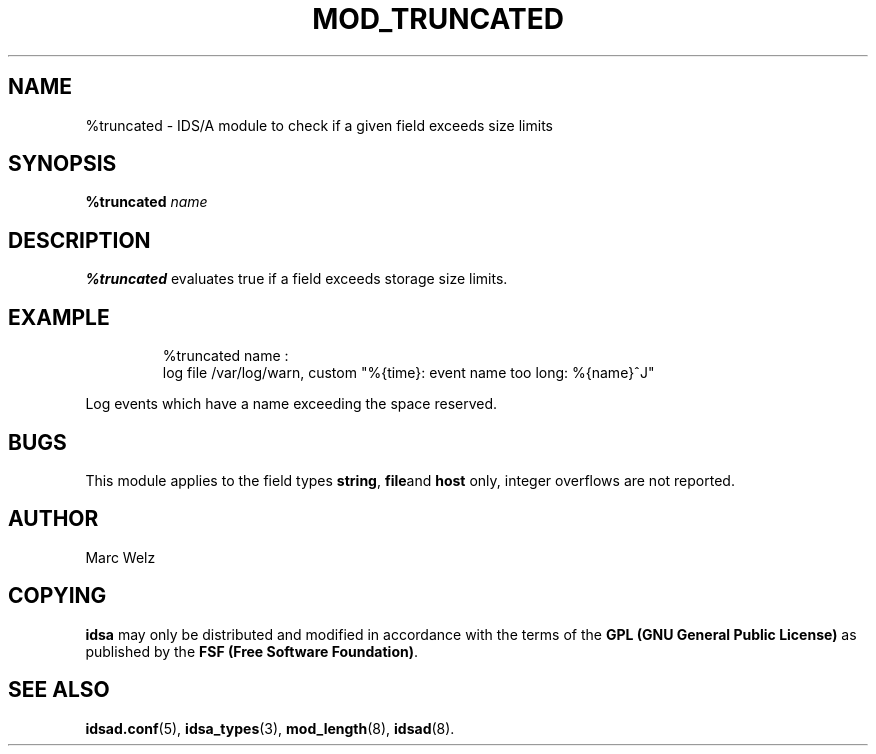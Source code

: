 .\" Process this file with
.\" groff -man -Tascii mod_truncated.8
.\"
.TH MOD_TRUNCATED 8 "APRIL 2003" "IDS/A System"
.SH NAME
%truncated \- IDS/A module to check if a given field exceeds size limits
.SH SYNOPSIS
.B %truncated 
.I name
.SH DESCRIPTION
.B %truncated
evaluates true if a field exceeds storage size limits.
.SH EXAMPLE
.nf
.RS
%truncated name : 
  log file /var/log/warn, custom "%{time}: event name too long: %{name}^J"
.fi
.RE
.P 
Log events which have a name exceeding the space reserved.
.SH BUGS
This module applies to the field types
.BR string , 
.BR file and
.B host 
only, integer overflows are not reported.
.SH AUTHOR
Marc Welz
.SH COPYING
.B idsa
may only be distributed and modified in accordance with the terms of the
.B GPL (GNU General Public License)
as published by the
.BR "FSF (Free Software Foundation)" .
.SH SEE ALSO
.BR idsad.conf (5),
.BR idsa_types (3),
.BR mod_length (8),
.BR idsad (8).
